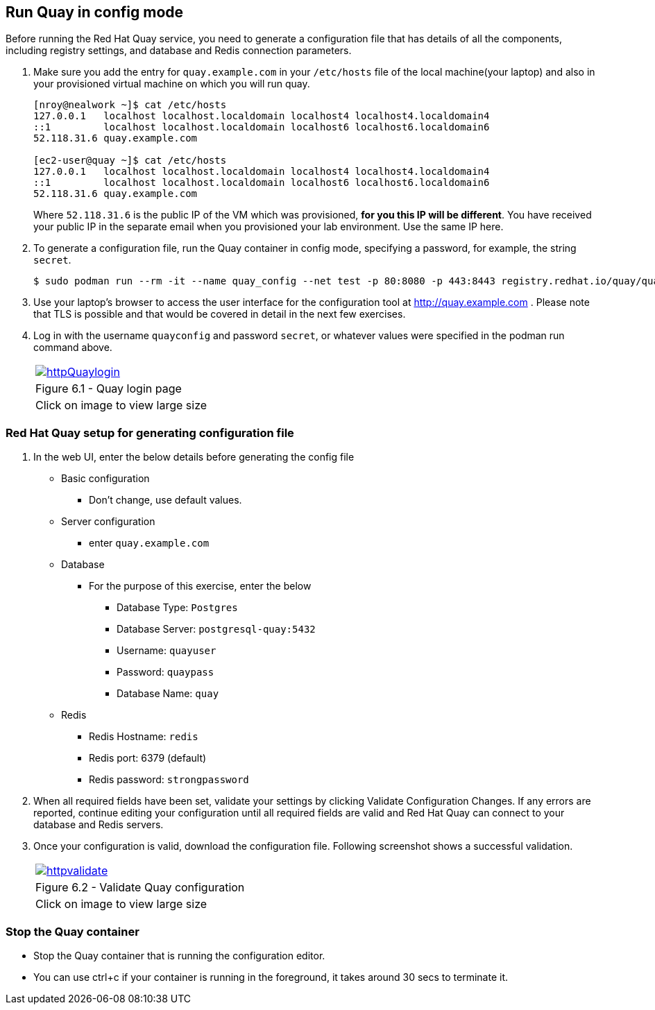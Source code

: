 == Run Quay in config mode

Before running the Red Hat Quay service, you need to generate a configuration file that has details of all the components, including registry settings, and database and Redis connection parameters. 


. Make sure you add the entry for `quay.example.com` in your `/etc/hosts` file of the local machine(your laptop) and also in your provisioned virtual machine on which you will run quay.
+
[source,sh]
----
[nroy@nealwork ~]$ cat /etc/hosts
127.0.0.1   localhost localhost.localdomain localhost4 localhost4.localdomain4
::1         localhost localhost.localdomain localhost6 localhost6.localdomain6
52.118.31.6 quay.example.com

[ec2-user@quay ~]$ cat /etc/hosts
127.0.0.1   localhost localhost.localdomain localhost4 localhost4.localdomain4
::1         localhost localhost.localdomain localhost6 localhost6.localdomain6
52.118.31.6 quay.example.com
----
Where `52.118.31.6` is the public IP of the VM which was provisioned, *for you this IP will be different*. You have received your public IP in the separate email when you provisioned your lab environment. Use the same IP here.

. To generate a configuration file, run the Quay container in config mode, specifying a password, for example, the string `secret`.
+
[source,sh]
----
$ sudo podman run --rm -it --name quay_config --net test -p 80:8080 -p 443:8443 registry.redhat.io/quay/quay-rhel8:v3.7.8 config secret
----

. Use your laptop’s browser to access the user interface for the configuration tool at http://quay.example.com . Please note that TLS is possible and that would be covered in detail in the next few exercises.

. Log in with the username `quayconfig` and password `secret`, or whatever values were specified in the podman run command above.
+
[cols="1a",grid=none,width=80%]
|===
^| image::images/httpQuaylogin.png[link=images/httpQuaylogin.png,window=_blank]
^| Figure 6.1 - Quay login page
^| [small]#Click on image to view large size#
|===

=== Red Hat Quay setup for generating configuration file

. In the web UI, enter the below details before generating the config file
    * Basic configuration
    ** Don’t change, use default values.
    * Server configuration
    ** enter `quay.example.com`
    * Database
    ** For the purpose of this exercise, enter the below
    *** Database Type: `Postgres`
    *** Database Server: `postgresql-quay:5432`
    *** Username: `quayuser`
    *** Password: `quaypass`
    *** Database Name: `quay`
    * Redis
    ** Redis Hostname: `redis`
    ** Redis port: 6379 (default)
    ** Redis password: `strongpassword`
        
. When all required fields have been set, validate your settings by clicking Validate Configuration Changes. If any errors are reported, continue editing your configuration until all required fields are valid and Red Hat Quay can connect to your database and Redis servers.

. Once your configuration is valid, download the configuration file. Following screenshot shows a successful validation.
+
[cols="1a",grid=none,width=80%]
|===
^| image::images/httpvalidate.png[link=images/httpvalidate.png,window=_blank]
^| Figure 6.2 - Validate Quay configuration
^| [small]#Click on image to view large size#
|===

=== Stop the Quay container
* Stop the Quay container that is running the configuration editor. 
* You can use ctrl+c if your container is running in the foreground, it takes around 30 secs to terminate it.
